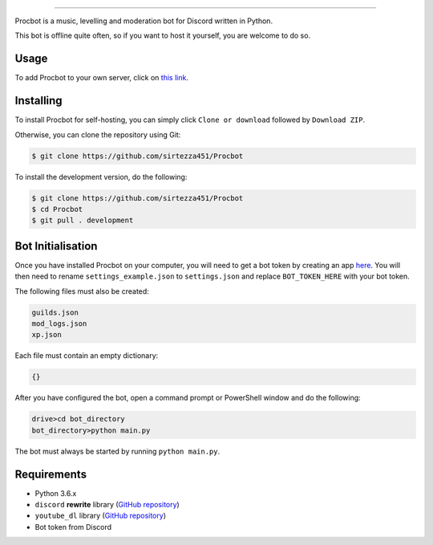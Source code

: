 .. image:: https://i.imgur.com/tidfPif.jpg
==========================================

.. image:: https://discordbots.org/api/widget/status/477014316063784961.svg?noavatar=true
   :target: https://discordbots.org/bot/477014316063784961
.. image:: https://discordbots.org/api/widget/lib/477014316063784961.svg?noavatar=true
   :target: https://discordbots.org/bot/477014316063784961

Procbot is a music, levelling and moderation bot for Discord written in Python.

This bot is offline quite often, so if you want to host it yourself, you are welcome to do so.

Usage
-----

To add Procbot to your own server, click on `this link <https://discordapp.com/api/oauth2/authorize?client_id=477014316063784961&permissions=8&scope=bot>`_.

Installing
----------

To install Procbot for self-hosting, you can simply click ``Clone or download`` followed by ``Download ZIP``.

Otherwise, you can clone the repository using Git:

.. code:: sh

    $ git clone https://github.com/sirtezza451/Procbot
    
To install the development version, do the following:

.. code:: sh

    $ git clone https://github.com/sirtezza451/Procbot
    $ cd Procbot
    $ git pull . development

Bot Initialisation
------------------

Once you have installed Procbot on your computer, you will need to get a bot token by creating an app `here <https://discordapp.com/developers/applications>`_.
You will then need to rename ``settings_example.json`` to ``settings.json`` and replace ``BOT_TOKEN_HERE`` with your bot token.

The following files must also be created:

.. code::

    guilds.json
    mod_logs.json
    xp.json

Each file must contain an empty dictionary:

.. code:: javascript

    {}

After you have configured the bot, open a command prompt or PowerShell window and do the following:

.. code:: sh

    drive>cd bot_directory
    bot_directory>python main.py

The bot must always be started by running ``python main.py``.

Requirements
------------

* Python 3.6.x
* ``discord`` **rewrite** library (`GitHub repository <https://github.com/Rapptz/discord.py/tree/rewrite>`_)
* ``youtube_dl`` library (`GitHub repository <https://github.com/rg3/youtube-dl>`_)
* Bot token from Discord
